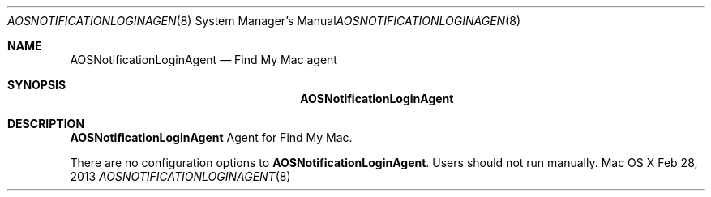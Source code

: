 .\""Copyright (c) 2013 Apple Inc. All Rights Reserved.
.Dd Feb 28, 2013
.Dt AOSNOTIFICATIONLOGINAGENT 8
.Os "Mac OS X"
.Sh NAME
.Nm AOSNotificationLoginAgent
.Nd Find My Mac agent
.Sh SYNOPSIS
.Nm
.Sh DESCRIPTION
.Nm
Agent for Find My Mac.
.Pp
There are no configuration options to \fBAOSNotificationLoginAgent\fR.  Users should not run manually.
